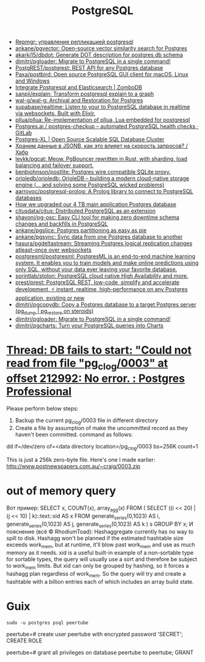 :PROPERTIES:
:ID:       d5f3cdb2-b4c2-46fa-9763-50d0783d2013
:END:
#+title: PostgreSQL

- [[https://prudnitskiy.pro/2018/08/22/repmgr/][Repmgr: управление репликацией postgresql]]
- [[https://github.com/ankane/pgvector][ankane/pgvector: Open-source vector similarity search for Postgres]]
- [[https://github.com/akarki15/dbdot][akarki15/dbdot: Generate DOT description for postgres db schema]]
- [[https://github.com/dimitri/pgloader][dimitri/pgloader: Migrate to PostgreSQL in a single command!]]
- [[https://github.com/PostgREST/postgrest][PostgREST/postgrest: REST API for any Postgres database]]
- [[https://github.com/Paxa/postbird][Paxa/postbird: Open source PostgreSQL GUI client for macOS, Linux and Windows]]
- [[https://www.zombodb.com/][Integrate Postgresql and Elasticsearch | ZomboDB]]
- [[https://github.com/sanpii/explain][sanpii/explain: Transform postgresql explain to a graph]]
- [[https://github.com/wal-g/wal-g][wal-g/wal-g: Archival and Restoration for Postgres]]
- [[https://github.com/supabase/realtime][supabase/realtime: Listen to your to PostgreSQL database in realtime via websockets. Built with Elixir.]]
- [[https://github.com/pllua/pllua][pllua/pllua: Re-implementation of pllua, Lua embedded for postgresql]]
- [[https://gitlab.com/postgres-ai/postgres-checkup][Postgres.ai / postgres-checkup – automated PostgreSQL health checks · GitLab]]
- [[https://www.postgres-xl.org/][Postgres-XL | Open Source Scalable SQL Database Cluster]]
- [[https://habr.com/ru/post/584660/][Храним данные в JSONB, как это влияет на скорость запросов? / Хабр]]
- [[https://github.com/levkk/pgcat][levkk/pgcat: Meow. PgBouncer rewritten in Rust, with sharding, load balancing and failover support.]]
- [[https://github.com/benbjohnson/postlite][benbjohnson/postlite: Postgres wire compatible SQLite proxy.]]
- [[https://github.com/orioledb/orioledb][orioledb/orioledb: OrioleDB – building a modern cloud-native storage engine (... and solving some PostgreSQL wicked problems)]]
- [[https://github.com/aarroyoc/postgresql-prolog][aarroyoc/postgresql-prolog: A Prolog library to connect to PostgreSQL databases]]
- [[https://retool.com/blog/how-we-upgraded-postgresql-database/][How we upgraded our 4 TB main application Postgres database]]
- [[https://github.com/citusdata/citus][citusdata/citus: Distributed PostgreSQL as an extension]]
- [[https://github.com/shayonj/pg-osc][shayonj/pg-osc: Easy CLI tool for making zero downtime schema changes and backfills in PostgreSQL]]
- [[https://github.com/ankane/pgslice][ankane/pgslice: Postgres partitioning as easy as pie]]
- [[https://github.com/ankane/pgsync][ankane/pgsync: Sync data from one Postgres database to another]]
- [[https://github.com/hasura/pgdeltastream][hasura/pgdeltastream: Streaming Postgres logical replication changes atleast-once over websockets]]
- [[https://github.com/postgresml/postgresml][postgresml/postgresml: PostgresML is an end-to-end machine learning system. It enables you to train models and make online predictions using only SQL, without your data ever leaving your favorite database.]]
- [[https://github.com/sorintlab/stolon][sorintlab/stolon: PostgreSQL cloud native High Availability and more.]]
- [[https://github.com/prest/prest][prest/prest: PostgreSQL REST, low-code, simplify and accelerate development, ⚡ instant, realtime, high-performance on any Postgres application, existing or new]]
- [[https://github.com/dimitri/pgcopydb][dimitri/pgcopydb: Copy a Postgres database to a target Postgres server (pg_dump | pg_restore on steroids)]]
- [[https://github.com/dimitri/pgloader][dimitri/pgloader: Migrate to PostgreSQL in a single command!]]
- [[https://github.com/dimitri/pgcharts][dimitri/pgcharts: Turn your PostgreSQL queries into Charts]]

* [[https://postgrespro.com/list/thread-id/1525878][Thread: DB fails to start: "Could not read from file "pg_clog/0003" at offset 212992: No error. : Postgres Professional]]

Please perform below steps:

1. Backup the current pg_clog/0003 file in different directory
2. Create a file  by assumption of  make the uncommitted record as they haven't been committed. command as follows: 

dd if=/dev/zero of=<data directory location>/pg_clog/0003   bs=256K count=1

This is just a 256k zero-byte file. Here's one I made earlier:
http://www.postnewspapers.com.au/~craig/0003.zip

* out of memory query
Вот пример:
SELECT x, COUNT(x), array_agg(x)
  FROM (
       SELECT ((i << 20) | (j << 10) | k)::text::xid AS x
         FROM generate_series(0,1023) AS i,
              generate_series(0,1023) AS j,
              generate_series(0,1023) AS k
       ) s
 GROUP BY x;
И пояснение (всё © RhodiumToad):
Hashaggregate currently has no way to spill to disk. Hashagg won't be planned if the estimated hashtable size exceeds work_mem,
but at runtime, it'll blow past work_mem and use as much memory as it needs.
xid is a useful built-in example of a non-sortable type for sortable types, the query will usually use a sort and therefore be subject to
work_mem limits. But xid can only be grouped by hashing, so it forces a hashagg plan regardless of work_mem. So the query will try and create a hashtable with a billion entries each of which includes an array build state.

* Guix

: sudo -u postgres psql peertube

peertube=# create user peertube with encrypted password 'SECRET';
CREATE ROLE

peertube=# grant all privileges on database peertube to peertube;
GRANT
